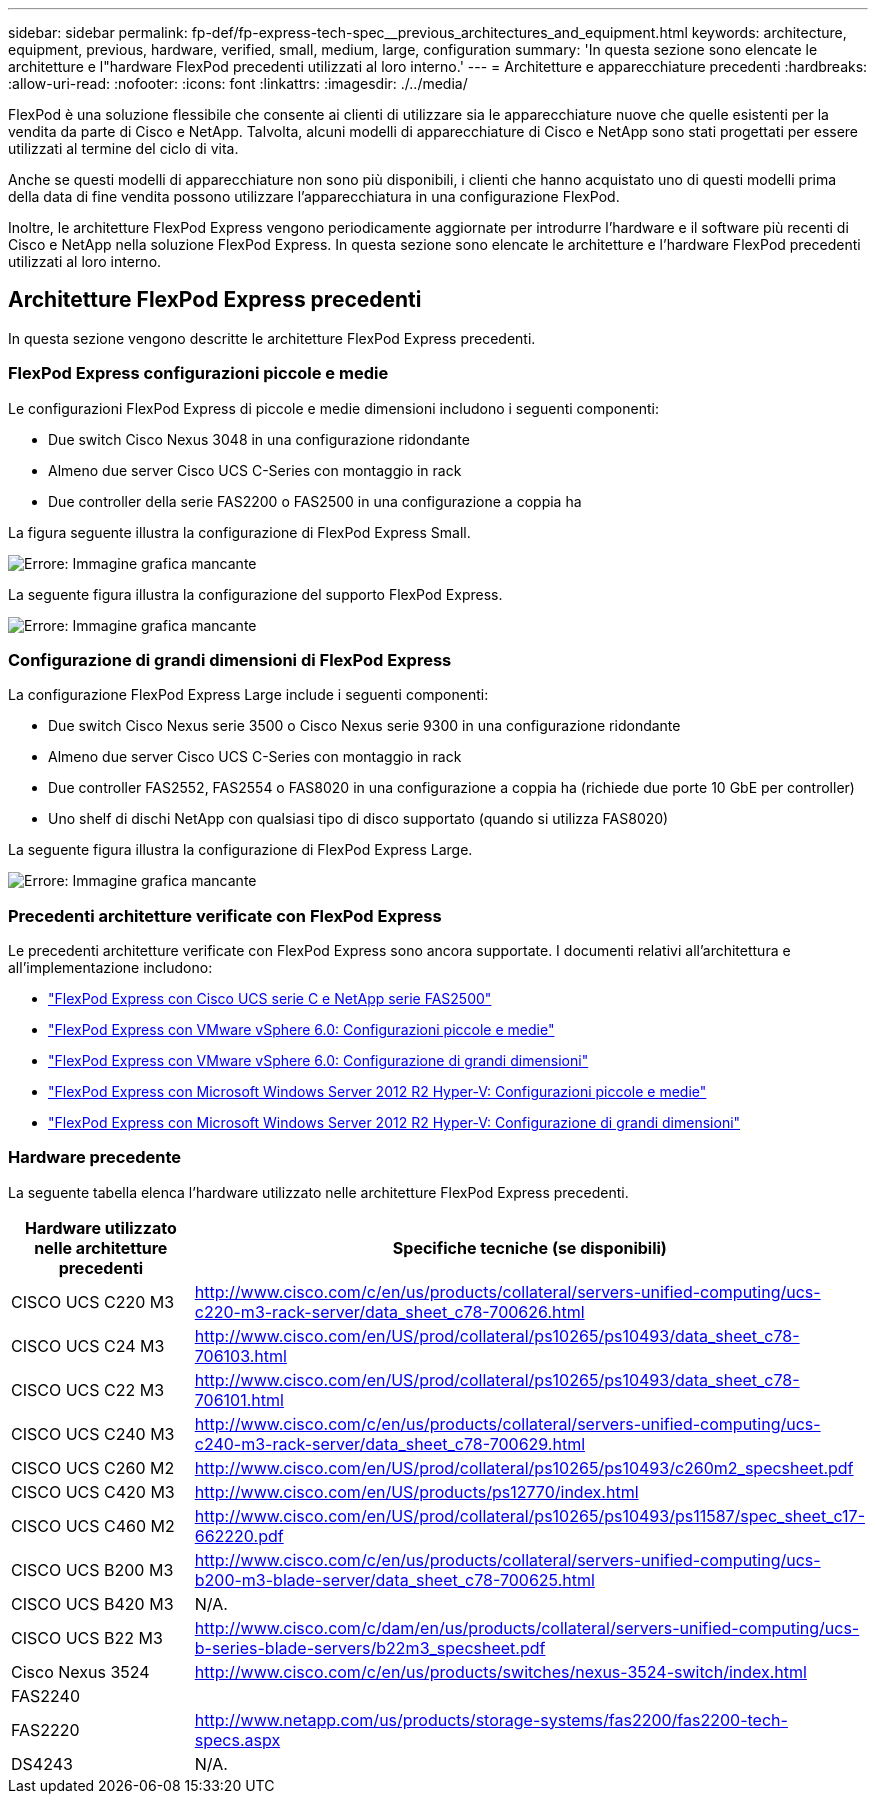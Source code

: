 ---
sidebar: sidebar 
permalink: fp-def/fp-express-tech-spec__previous_architectures_and_equipment.html 
keywords: architecture, equipment, previous, hardware, verified, small, medium, large, configuration 
summary: 'In questa sezione sono elencate le architetture e l"hardware FlexPod precedenti utilizzati al loro interno.' 
---
= Architetture e apparecchiature precedenti
:hardbreaks:
:allow-uri-read: 
:nofooter: 
:icons: font
:linkattrs: 
:imagesdir: ./../media/


[role="lead"]
FlexPod è una soluzione flessibile che consente ai clienti di utilizzare sia le apparecchiature nuove che quelle esistenti per la vendita da parte di Cisco e NetApp. Talvolta, alcuni modelli di apparecchiature di Cisco e NetApp sono stati progettati per essere utilizzati al termine del ciclo di vita.

Anche se questi modelli di apparecchiature non sono più disponibili, i clienti che hanno acquistato uno di questi modelli prima della data di fine vendita possono utilizzare l'apparecchiatura in una configurazione FlexPod.

Inoltre, le architetture FlexPod Express vengono periodicamente aggiornate per introdurre l'hardware e il software più recenti di Cisco e NetApp nella soluzione FlexPod Express. In questa sezione sono elencate le architetture e l'hardware FlexPod precedenti utilizzati al loro interno.



== Architetture FlexPod Express precedenti

In questa sezione vengono descritte le architetture FlexPod Express precedenti.



=== FlexPod Express configurazioni piccole e medie

Le configurazioni FlexPod Express di piccole e medie dimensioni includono i seguenti componenti:

* Due switch Cisco Nexus 3048 in una configurazione ridondante
* Almeno due server Cisco UCS C-Series con montaggio in rack
* Due controller della serie FAS2200 o FAS2500 in una configurazione a coppia ha


La figura seguente illustra la configurazione di FlexPod Express Small.

image:fp-express-tech-spec_image4.png["Errore: Immagine grafica mancante"]

La seguente figura illustra la configurazione del supporto FlexPod Express.

image:fp-express-tech-spec_image5.png["Errore: Immagine grafica mancante"]



=== Configurazione di grandi dimensioni di FlexPod Express

La configurazione FlexPod Express Large include i seguenti componenti:

* Due switch Cisco Nexus serie 3500 o Cisco Nexus serie 9300 in una configurazione ridondante
* Almeno due server Cisco UCS C-Series con montaggio in rack
* Due controller FAS2552, FAS2554 o FAS8020 in una configurazione a coppia ha (richiede due porte 10 GbE per controller)
* Uno shelf di dischi NetApp con qualsiasi tipo di disco supportato (quando si utilizza FAS8020)


La seguente figura illustra la configurazione di FlexPod Express Large.

image:fp-express-tech-spec_image6.png["Errore: Immagine grafica mancante"]



=== Precedenti architetture verificate con FlexPod Express

Le precedenti architetture verificate con FlexPod Express sono ancora supportate. I documenti relativi all'architettura e all'implementazione includono:

* link:http://www.netapp.com/us/media/nva-0016-flexpod-express.pdf["FlexPod Express con Cisco UCS serie C e NetApp serie FAS2500"]
* link:http://www.netapp.com/us/media/nva-0020-deploy.pdf["FlexPod Express con VMware vSphere 6.0: Configurazioni piccole e medie"]
* link:http://www.netapp.com/us/media/nva-0017-flexpod-express.pdf["FlexPod Express con VMware vSphere 6.0: Configurazione di grandi dimensioni"]
* link:http://www.netapp.com/us/media/nva-0021-deploy.pdf["FlexPod Express con Microsoft Windows Server 2012 R2 Hyper-V: Configurazioni piccole e medie"]
* link:http://www.netapp.com/us/media/tr-4350.pdf["FlexPod Express con Microsoft Windows Server 2012 R2 Hyper-V: Configurazione di grandi dimensioni"]




=== Hardware precedente

La seguente tabella elenca l'hardware utilizzato nelle architetture FlexPod Express precedenti.

|===
| Hardware utilizzato nelle architetture precedenti | Specifiche tecniche (se disponibili) 


| CISCO UCS C220 M3 | http://www.cisco.com/c/en/us/products/collateral/servers-unified-computing/ucs-c220-m3-rack-server/data_sheet_c78-700626.html[] 


| CISCO UCS C24 M3 | http://www.cisco.com/en/US/prod/collateral/ps10265/ps10493/data_sheet_c78-706103.html[] 


| CISCO UCS C22 M3 | http://www.cisco.com/en/US/prod/collateral/ps10265/ps10493/data_sheet_c78-706101.html[] 


| CISCO UCS C240 M3 | http://www.cisco.com/c/en/us/products/collateral/servers-unified-computing/ucs-c240-m3-rack-server/data_sheet_c78-700629.html[] 


| CISCO UCS C260 M2 | http://www.cisco.com/en/US/prod/collateral/ps10265/ps10493/c260m2_specsheet.pdf[] 


| CISCO UCS C420 M3 | http://www.cisco.com/en/US/products/ps12770/index.html[] 


| CISCO UCS C460 M2 | http://www.cisco.com/en/US/prod/collateral/ps10265/ps10493/ps11587/spec_sheet_c17-662220.pdf[] 


| CISCO UCS B200 M3 | http://www.cisco.com/c/en/us/products/collateral/servers-unified-computing/ucs-b200-m3-blade-server/data_sheet_c78-700625.html[] 


| CISCO UCS B420 M3 | N/A. 


| CISCO UCS B22 M3 | http://www.cisco.com/c/dam/en/us/products/collateral/servers-unified-computing/ucs-b-series-blade-servers/b22m3_specsheet.pdf[] 


| Cisco Nexus 3524 | http://www.cisco.com/c/en/us/products/switches/nexus-3524-switch/index.html[] 


| FAS2240 |  


| FAS2220 | http://www.netapp.com/us/products/storage-systems/fas2200/fas2200-tech-specs.aspx[] 


| DS4243 | N/A. 
|===